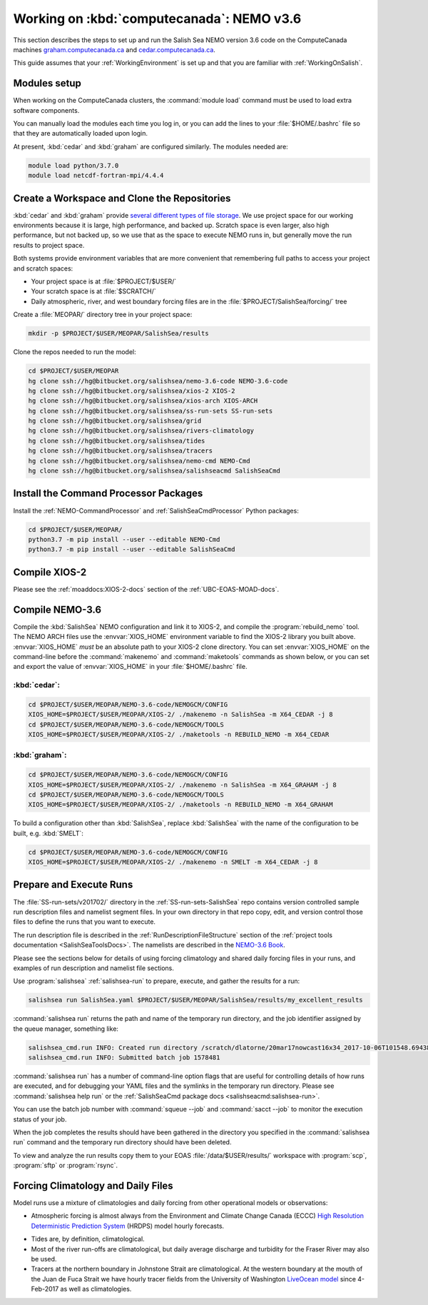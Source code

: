 .. _WorkingOnComputeCanada:

******************************************
Working on :kbd:`computecanada`: NEMO v3.6
******************************************

This section describes the steps to set up and run the Salish Sea NEMO version 3.6 code on the ComputeCanada machines `graham.computecanada.ca`_ and `cedar.computecanada.ca`_.

This guide assumes that your :ref:`WorkingEnvironment` is set up and that you are familiar with :ref:`WorkingOnSalish`.

.. _graham.computecanada.ca: https://docs.computecanada.ca/wiki/Graham
.. _cedar.computecanada.ca: https://docs.computecanada.ca/wiki/Cedar


Modules setup
=============

When working on the ComputeCanada clusters, the :command:`module load` command must be used to load extra software components.

You can manually load the modules each time you log in,
or you can add the lines to your :file:`$HOME/.bashrc` file so that they are automatically loaded upon login.

At present, :kbd:`cedar` and :kbd:`graham` are configured similarly.
The modules needed are:

.. code-block:: bash

    module load python/3.7.0
    module load netcdf-fortran-mpi/4.4.4


Create a Workspace and Clone the Repositories
=============================================

:kbd:`cedar` and :kbd:`graham` provide `several different types of file storage`_.
We use project space for our working environments because it is large,
high performance,
and backed up.
Scratch space is even larger,
also high performance,
but not backed up,
so we use that as the space to execute NEMO runs in,
but generally move the run results to project space.

Both systems provide environment variables that are more convenient that remembering full paths to access your project and scratch spaces:

* Your project space is at :file:`$PROJECT/$USER/`
* Your scratch space is at :file:`$SCRATCH/`
* Daily atmospheric,
  river,
  and west boundary forcing files are in the :file:`$PROJECT/SalishSea/forcing/` tree

.. _several different types of file storage: https://docs.computecanada.ca/wiki/Storage_and_file_management

Create a :file:`MEOPAR/` directory tree in your project space:

.. code-block:: bash

    mkdir -p $PROJECT/$USER/MEOPAR/SalishSea/results

Clone the repos needed to run the model:

.. code-block:: bash

    cd $PROJECT/$USER/MEOPAR
    hg clone ssh://hg@bitbucket.org/salishsea/nemo-3.6-code NEMO-3.6-code
    hg clone ssh://hg@bitbucket.org/salishsea/xios-2 XIOS-2
    hg clone ssh://hg@bitbucket.org/salishsea/xios-arch XIOS-ARCH
    hg clone ssh://hg@bitbucket.org/salishsea/ss-run-sets SS-run-sets
    hg clone ssh://hg@bitbucket.org/salishsea/grid
    hg clone ssh://hg@bitbucket.org/salishsea/rivers-climatology
    hg clone ssh://hg@bitbucket.org/salishsea/tides
    hg clone ssh://hg@bitbucket.org/salishsea/tracers
    hg clone ssh://hg@bitbucket.org/salishsea/nemo-cmd NEMO-Cmd
    hg clone ssh://hg@bitbucket.org/salishsea/salishseacmd SalishSeaCmd


Install the Command Processor Packages
======================================

Install the :ref:`NEMO-CommandProcessor` and :ref:`SalishSeaCmdProcessor` Python packages:

.. code-block:: bash

    cd $PROJECT/$USER/MEOPAR/
    python3.7 -m pip install --user --editable NEMO-Cmd
    python3.7 -m pip install --user --editable SalishSeaCmd


.. _CompileXIOS-computecanada:

Compile XIOS-2
==============

Please see the :ref:`moaddocs:XIOS-2-docs` section of the :ref:`UBC-EOAS-MOAD-docs`.


Compile NEMO-3.6
================

Compile the :kbd:`SalishSea` NEMO configuration and link it to XIOS-2, and compile the :program:`rebuild_nemo` tool.
The NEMO ARCH files use the :envvar:`XIOS_HOME` environment variable to find the XIOS-2 library you built above.
:envvar:`XIOS_HOME` *must* be an absolute path to your XIOS-2 clone directory.
You can set :envvar:`XIOS_HOME` on the command-line before the :command:`makenemo` and :command:`maketools` commands as shown below,
or you can set and export the value of :envvar:`XIOS_HOME` in your :file:`$HOME/.bashrc` file.


:kbd:`cedar`:
-------------

.. code-block:: bash

    cd $PROJECT/$USER/MEOPAR/NEMO-3.6-code/NEMOGCM/CONFIG
    XIOS_HOME=$PROJECT/$USER/MEOPAR/XIOS-2/ ./makenemo -n SalishSea -m X64_CEDAR -j 8
    cd $PROJECT/$USER/MEOPAR/NEMO-3.6-code/NEMOGCM/TOOLS
    XIOS_HOME=$PROJECT/$USER/MEOPAR/XIOS-2/ ./maketools -n REBUILD_NEMO -m X64_CEDAR


:kbd:`graham`:
--------------

.. code-block:: bash

    cd $PROJECT/$USER/MEOPAR/NEMO-3.6-code/NEMOGCM/CONFIG
    XIOS_HOME=$PROJECT/$USER/MEOPAR/XIOS-2/ ./makenemo -n SalishSea -m X64_GRAHAM -j 8
    cd $PROJECT/$USER/MEOPAR/NEMO-3.6-code/NEMOGCM/TOOLS
    XIOS_HOME=$PROJECT/$USER/MEOPAR/XIOS-2/ ./maketools -n REBUILD_NEMO -m X64_GRAHAM


To build a configuration other than :kbd:`SalishSea`, replace :kbd:`SalishSea` with the name of the configuration to be built, e.g. :kbd:`SMELT`:

.. code-block:: bash

    cd $PROJECT/$USER/MEOPAR/NEMO-3.6-code/NEMOGCM/CONFIG
    XIOS_HOME=$PROJECT/$USER/MEOPAR/XIOS-2/ ./makenemo -n SMELT -m X64_CEDAR -j 8


Prepare and Execute Runs
========================

The :file:`SS-run-sets/v201702/` directory in the :ref:`SS-run-sets-SalishSea` repo contains version controlled sample run description files and namelist segment files.
In your own directory in that repo copy, edit,
and version control those files to define the runs that you want to execute.

The run description file is described in the :ref:`RunDescriptionFileStructure` section of the :ref:`project tools documentation <SalishSeaToolsDocs>`.
The namelists are described in the `NEMO-3.6 Book`_.

.. _NEMO-3.6 Book: https://www.nemo-ocean.eu/wp-content/uploads/NEMO_book.pdf

Please see the sections below for details of using forcing climatology and shared daily forcing files in your runs,
and examples of run description and namelist file sections.

Use :program:`salishsea` :ref:`salishsea-run` to prepare,
execute,
and gather the results for a run:

.. code-block:: bash

    salishsea run SalishSea.yaml $PROJECT/$USER/MEOPAR/SalishSea/results/my_excellent_results

:command:`salishsea run` returns the path and name of the temporary run directory,
and the job identifier assigned by the queue manager,
something like:

.. code-block:: bash

    salishsea_cmd.run INFO: Created run directory /scratch/dlatorne/20mar17nowcast16x34_2017-10-06T101548.694389-0700
    salishsea_cmd.run INFO: Submitted batch job 1578481

:command:`salishsea run` has a number of command-line option flags that are useful for controlling details of how runs are executed,
and for debugging your YAML files and the symlinks in the temporary run directory.
Please see :command:`salishsea help run` or the :ref:`SalishSeaCmd package docs <salishseacmd:salishsea-run>`.

You can use the batch job number with :command:`squeue --job` and :command:`sacct --job` to monitor the execution status of your job.

When the job completes the results should have been gathered in the directory you specified in the :command:`salishsea run` command and the temporary run directory should have been deleted.

To view and analyze the run results copy them to your EOAS :file:`/data/$USER/results/` workspace with :program:`scp`, :program:`sftp` or :program:`rsync`.


Forcing Climatology and Daily Files
===================================

Model runs use a mixture of climatologies and daily forcing from other operational models or observations:

* Atmospheric forcing is almost always from the Environment and Climate Change Canada (ECCC) `High Resolution Deterministic Prediction System`_ (HRDPS) model hourly forecasts.

.. _High Resolution Deterministic Prediction System: https://weather.gc.ca/grib/grib2_HRDPS_HR_e.html

* Tides are,
  by definition,
  climatological.

* Most of the river run-offs are climatological,
  but daily average discharge and turbidity for the Fraser River may also be used.

* Tracers at the northern boundary in Johnstone Strait are climatological.
  At the western boundary at the mouth of the Juan de Fuca Strait we have hourly tracer fields from the University of Washington `LiveOcean model`_ since 4-Feb-2017 as well as climatologies.

  .. _LiveOcean model: https://faculty.washington.edu/pmacc/LO/LiveOcean.html
